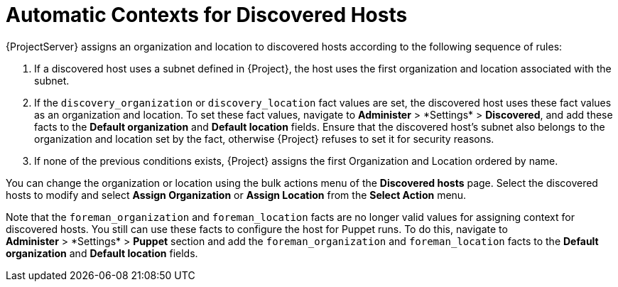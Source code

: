 [id="Automatic_Contexts_for_Discovered_Hosts_{context}"]
= Automatic Contexts for Discovered Hosts

{ProjectServer} assigns an organization and location to discovered hosts according to the following sequence of rules:

. If a discovered host uses a subnet defined in {Project}, the host uses the first organization and location associated with the subnet.
. If the `discovery_organization` or `discovery_location` fact values are set, the discovered host uses these fact values as an organization and location.
To set these fact values, navigate to *Administer*{nbsp}>{nbsp}*Settings* > *Discovered*, and add these facts to the *Default organization* and *Default location* fields.
Ensure that the discovered host's subnet also belongs to the organization and location set by the fact, otherwise {Project} refuses to set it for security reasons.
. If none of the previous conditions exists, {Project} assigns the first Organization and Location ordered by name.

You can change the organization or location using the bulk actions menu of the *Discovered hosts* page.
Select the discovered hosts to modify and select *Assign Organization* or *Assign Location* from the *Select Action* menu.

Note that the `foreman_organization` and `foreman_location` facts are no longer valid values for assigning context for discovered hosts.
You still can use these facts to configure the host for Puppet runs.
To do this, navigate to *Administer*{nbsp}>{nbsp}*Settings* > *Puppet* section and add the `foreman_organization` and `foreman_location` facts to the *Default organization* and *Default location* fields.
